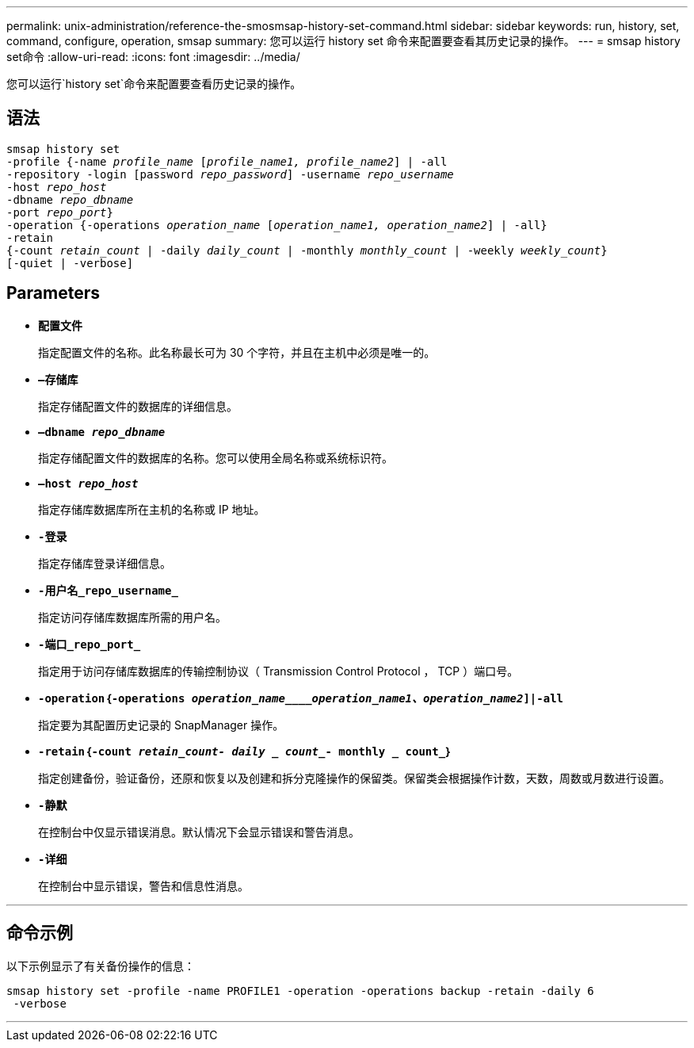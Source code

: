 ---
permalink: unix-administration/reference-the-smosmsap-history-set-command.html 
sidebar: sidebar 
keywords: run, history, set, command, configure, operation, smsap 
summary: 您可以运行 history set 命令来配置要查看其历史记录的操作。 
---
= smsap history set命令
:allow-uri-read: 
:icons: font
:imagesdir: ../media/


[role="lead"]
您可以运行`history set`命令来配置要查看历史记录的操作。



== 语法

[listing, subs="+macros"]
----
pass:quotes[smsap history set
-profile {-name _profile_name_ [_profile_name1, profile_name2_\] | -all
-repository -login [password _repo_password_\] -username _repo_username_
-host _repo_host_
-dbname _repo_dbname_
-port _repo_port_}
-operation {-operations _operation_name_ [_operation_name1, operation_name2_\] | -all}
-retain
{-count _retain_count_ | -daily _daily_count_ | -monthly _monthly_count_ | -weekly _weekly_count_}
[-quiet | -verbose]]
----


== Parameters

* `*配置文件*`
+
指定配置文件的名称。此名称最长可为 30 个字符，并且在主机中必须是唯一的。

* `*—存储库*`
+
指定存储配置文件的数据库的详细信息。

* `*—dbname _repo_dbname_*`
+
指定存储配置文件的数据库的名称。您可以使用全局名称或系统标识符。

* `*—host _repo_host_*`
+
指定存储库数据库所在主机的名称或 IP 地址。

* `*-登录*`
+
指定存储库登录详细信息。

* `*-用户名_repo_username_*`
+
指定访问存储库数据库所需的用户名。

* `*-端口_repo_port_*`
+
指定用于访问存储库数据库的传输控制协议（ Transmission Control Protocol ， TCP ）端口号。

* `*-operation｛-operations _operation_name____operation_name1、operation_name2_]|-all*`
+
指定要为其配置历史记录的 SnapManager 操作。

* `*-retain｛-count _retain_count_______- daily _ count_____- monthly _ count_｝*`
+
指定创建备份，验证备份，还原和恢复以及创建和拆分克隆操作的保留类。保留类会根据操作计数，天数，周数或月数进行设置。

* `*-静默*`
+
在控制台中仅显示错误消息。默认情况下会显示错误和警告消息。

* `*-详细*`
+
在控制台中显示错误，警告和信息性消息。



'''


== 命令示例

以下示例显示了有关备份操作的信息：

[listing]
----
smsap history set -profile -name PROFILE1 -operation -operations backup -retain -daily 6
 -verbose
----
'''